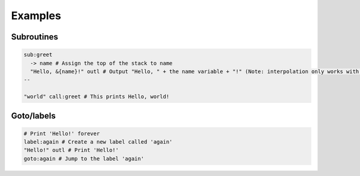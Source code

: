 Examples
===================================

Subroutines
----
.. code-block:: console
    
    sub:greet
      -> name # Assign the top of the stack to name
      "Hello, &{name}!" outl # Output "Hello, " + the name variable + "!" (Note: interpolation only works with variables)
    --

    "world" call:greet # This prints Hello, world!
    
Goto/labels
----
.. code-block:: console
    
    # Print 'Hello!' forever
    label:again # Create a new label called 'again'
    "Hello!" outl # Print 'Hello!'
    goto:again # Jump to the label 'again'

.. _
.. ----
.. .. code-block:: console
    
    _

